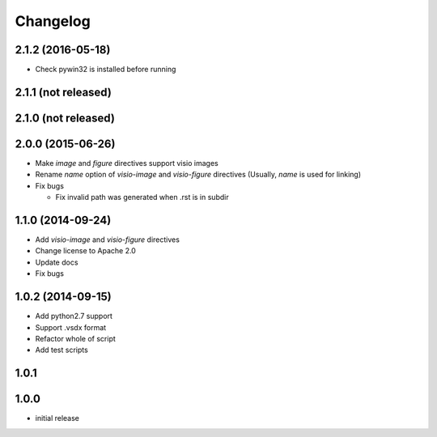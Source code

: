 Changelog
==========

2.1.2 (2016-05-18)
-------------------

- Check pywin32 is installed before running

2.1.1 (not released)
--------------------

2.1.0 (not released)
--------------------

2.0.0 (2015-06-26)
-------------------

- Make `image` and `figure` directives support visio images
- Rename `name` option of `visio-image` and `visio-figure` directives (Usually, `name` is used for linking)
- Fix bugs

  - Fix invalid path was generated when .rst is in subdir

1.1.0 (2014-09-24)
-------------------

- Add `visio-image` and `visio-figure` directives
- Change license to Apache 2.0
- Update docs
- Fix bugs

1.0.2 (2014-09-15)
-------------------

- Add python2.7 support
- Support .vsdx format
- Refactor whole of script
- Add test scripts

1.0.1
------

1.0.0
------

- initial release
